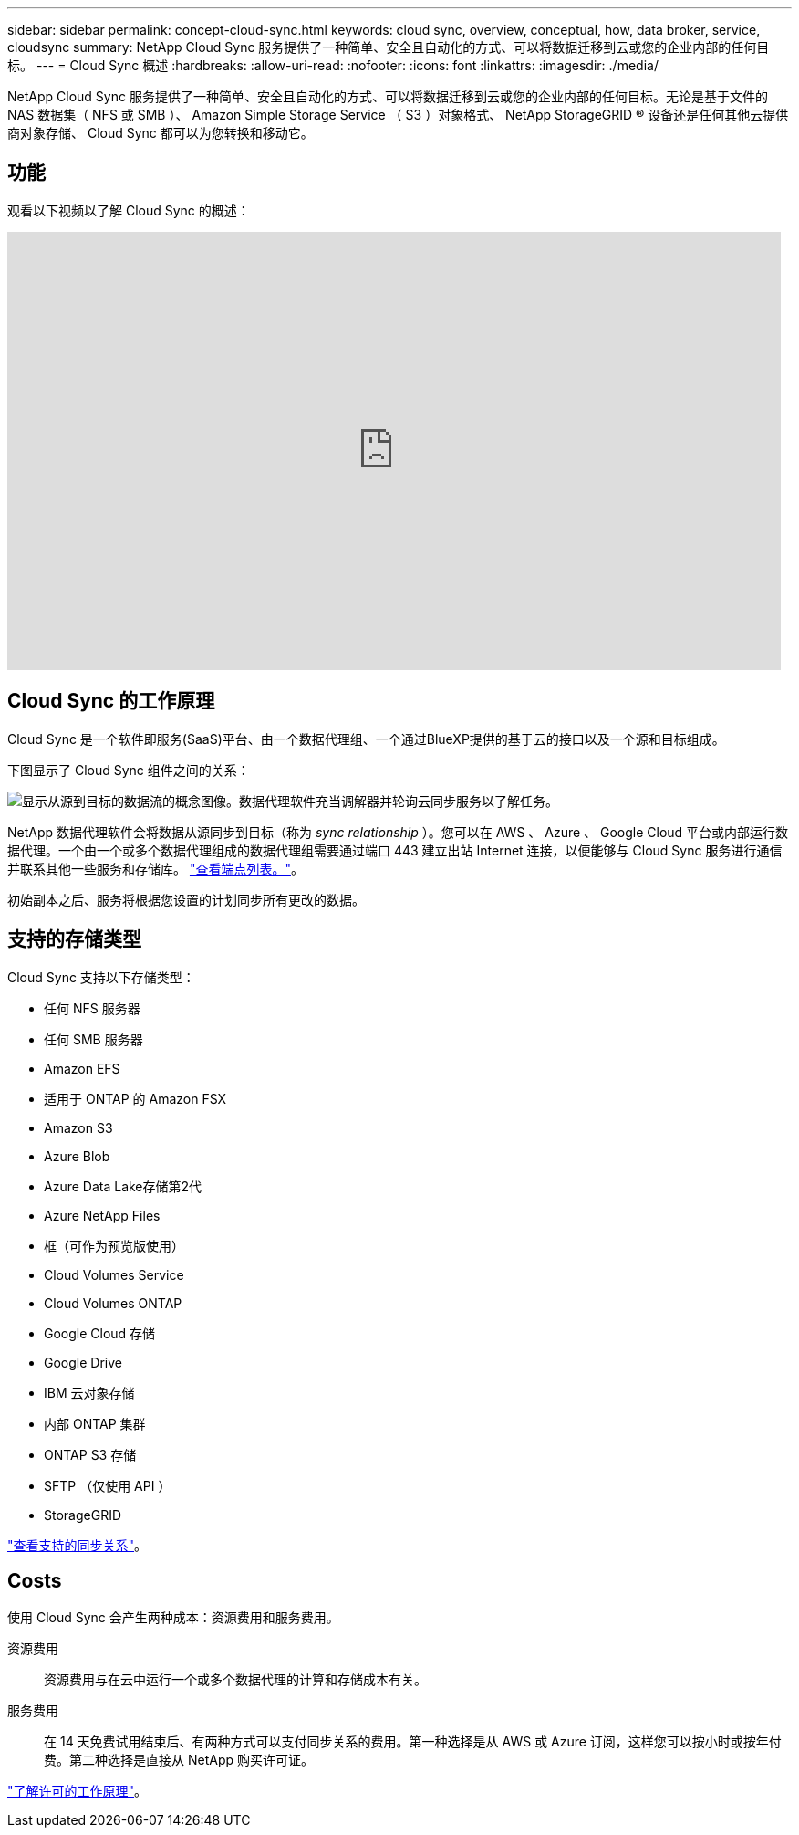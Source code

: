 ---
sidebar: sidebar 
permalink: concept-cloud-sync.html 
keywords: cloud sync, overview, conceptual, how, data broker, service, cloudsync 
summary: NetApp Cloud Sync 服务提供了一种简单、安全且自动化的方式、可以将数据迁移到云或您的企业内部的任何目标。 
---
= Cloud Sync 概述
:hardbreaks:
:allow-uri-read: 
:nofooter: 
:icons: font
:linkattrs: 
:imagesdir: ./media/


[role="lead"]
NetApp Cloud Sync 服务提供了一种简单、安全且自动化的方式、可以将数据迁移到云或您的企业内部的任何目标。无论是基于文件的 NAS 数据集（ NFS 或 SMB ）、 Amazon Simple Storage Service （ S3 ）对象格式、 NetApp StorageGRID ® 设备还是任何其他云提供商对象存储、 Cloud Sync 都可以为您转换和移动它。



== 功能

观看以下视频以了解 Cloud Sync 的概述：

video::oZNJtLvgNfQ[youtube,width=848,height=480]


== Cloud Sync 的工作原理

Cloud Sync 是一个软件即服务(SaaS)平台、由一个数据代理组、一个通过BlueXP提供的基于云的接口以及一个源和目标组成。

下图显示了 Cloud Sync 组件之间的关系：

image:diagram_cloud_sync_overview.gif["显示从源到目标的数据流的概念图像。数据代理软件充当调解器并轮询云同步服务以了解任务。"]

NetApp 数据代理软件会将数据从源同步到目标（称为 _sync relationship_ ）。您可以在 AWS 、 Azure 、 Google Cloud 平台或内部运行数据代理。一个由一个或多个数据代理组成的数据代理组需要通过端口 443 建立出站 Internet 连接，以便能够与 Cloud Sync 服务进行通信并联系其他一些服务和存储库。 link:reference-networking.html["查看端点列表。"]。

初始副本之后、服务将根据您设置的计划同步所有更改的数据。



== 支持的存储类型

Cloud Sync 支持以下存储类型：

* 任何 NFS 服务器
* 任何 SMB 服务器
* Amazon EFS
* 适用于 ONTAP 的 Amazon FSX
* Amazon S3
* Azure Blob
* Azure Data Lake存储第2代
* Azure NetApp Files
* 框（可作为预览版使用）
* Cloud Volumes Service
* Cloud Volumes ONTAP
* Google Cloud 存储
* Google Drive
* IBM 云对象存储
* 内部 ONTAP 集群
* ONTAP S3 存储
* SFTP （仅使用 API ）
* StorageGRID


link:reference-supported-relationships.html["查看支持的同步关系"]。



== Costs

使用 Cloud Sync 会产生两种成本：资源费用和服务费用。

资源费用:: 资源费用与在云中运行一个或多个数据代理的计算和存储成本有关。
服务费用:: 在 14 天免费试用结束后、有两种方式可以支付同步关系的费用。第一种选择是从 AWS 或 Azure 订阅，这样您可以按小时或按年付费。第二种选择是直接从 NetApp 购买许可证。


link:concept-licensing.html["了解许可的工作原理"]。
